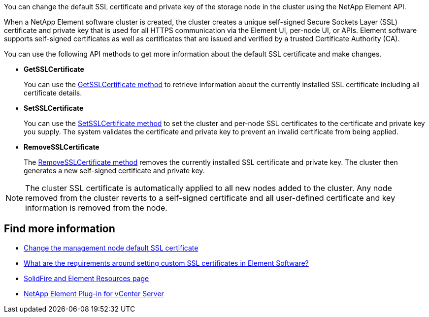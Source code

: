 // This include file is used in the element-software, element-software-123, hci, hci19, and hci18 repos.
// You must assess updates to this content for impact on all Element software and HCI documentation versions.
You can change the default SSL certificate and private key of the storage node in the cluster using the NetApp Element API.

When a NetApp Element software cluster is created, the cluster creates a unique self-signed Secure Sockets Layer (SSL) certificate and private key that is used for all HTTPS communication via the Element UI, per-node UI, or APIs. Element software supports self-signed certificates as well as certificates that are issued and verified by a trusted Certificate Authority (CA). 
 
You can use the following API methods to get more information about the default SSL certificate and make changes.

* *GetSSLCertificate*
+
You can use the link:../api/reference_element_api_getsslcertificate.html[GetSSLCertificate method] to retrieve information about the currently installed SSL certificate including all certificate details.

* *SetSSLCertificate*
+
You can use the link:../api/reference_element_api_setsslcertificate.html[SetSSLCertificate method] to set the cluster and per-node SSL certificates to the certificate and private key you supply. The system validates the certificate and private key to prevent an invalid certificate from being applied.

* *RemoveSSLCertificate*
+
The link:../api/reference_element_api_removesslcertificate.html[RemoveSSLCertificate method] removes the currently installed SSL certificate and private key. The cluster then generates a new self-signed certificate and private key.

NOTE: The cluster SSL certificate is automatically applied to all new nodes added to the cluster. Any node removed from the cluster reverts to a self-signed certificate and all user-defined certificate and key information is removed from the node.


== Find more information
* link:../mnode/reference_change_mnode_default_ssl_certificate.html[Change the management node default SSL certificate]
* https://kb.netapp.com/Advice_and_Troubleshooting/Data_Storage_Software/Element_Software/What_are_the_requirements_around_setting_custom_SSL_certificates_in_Element_Software%3F[What are the requirements around setting custom SSL certificates in Element Software?^]
* https://www.netapp.com/data-storage/solidfire/documentation[SolidFire and Element Resources page^]
* https://docs.netapp.com/us-en/vcp/index.html[NetApp Element Plug-in for vCenter Server^]
